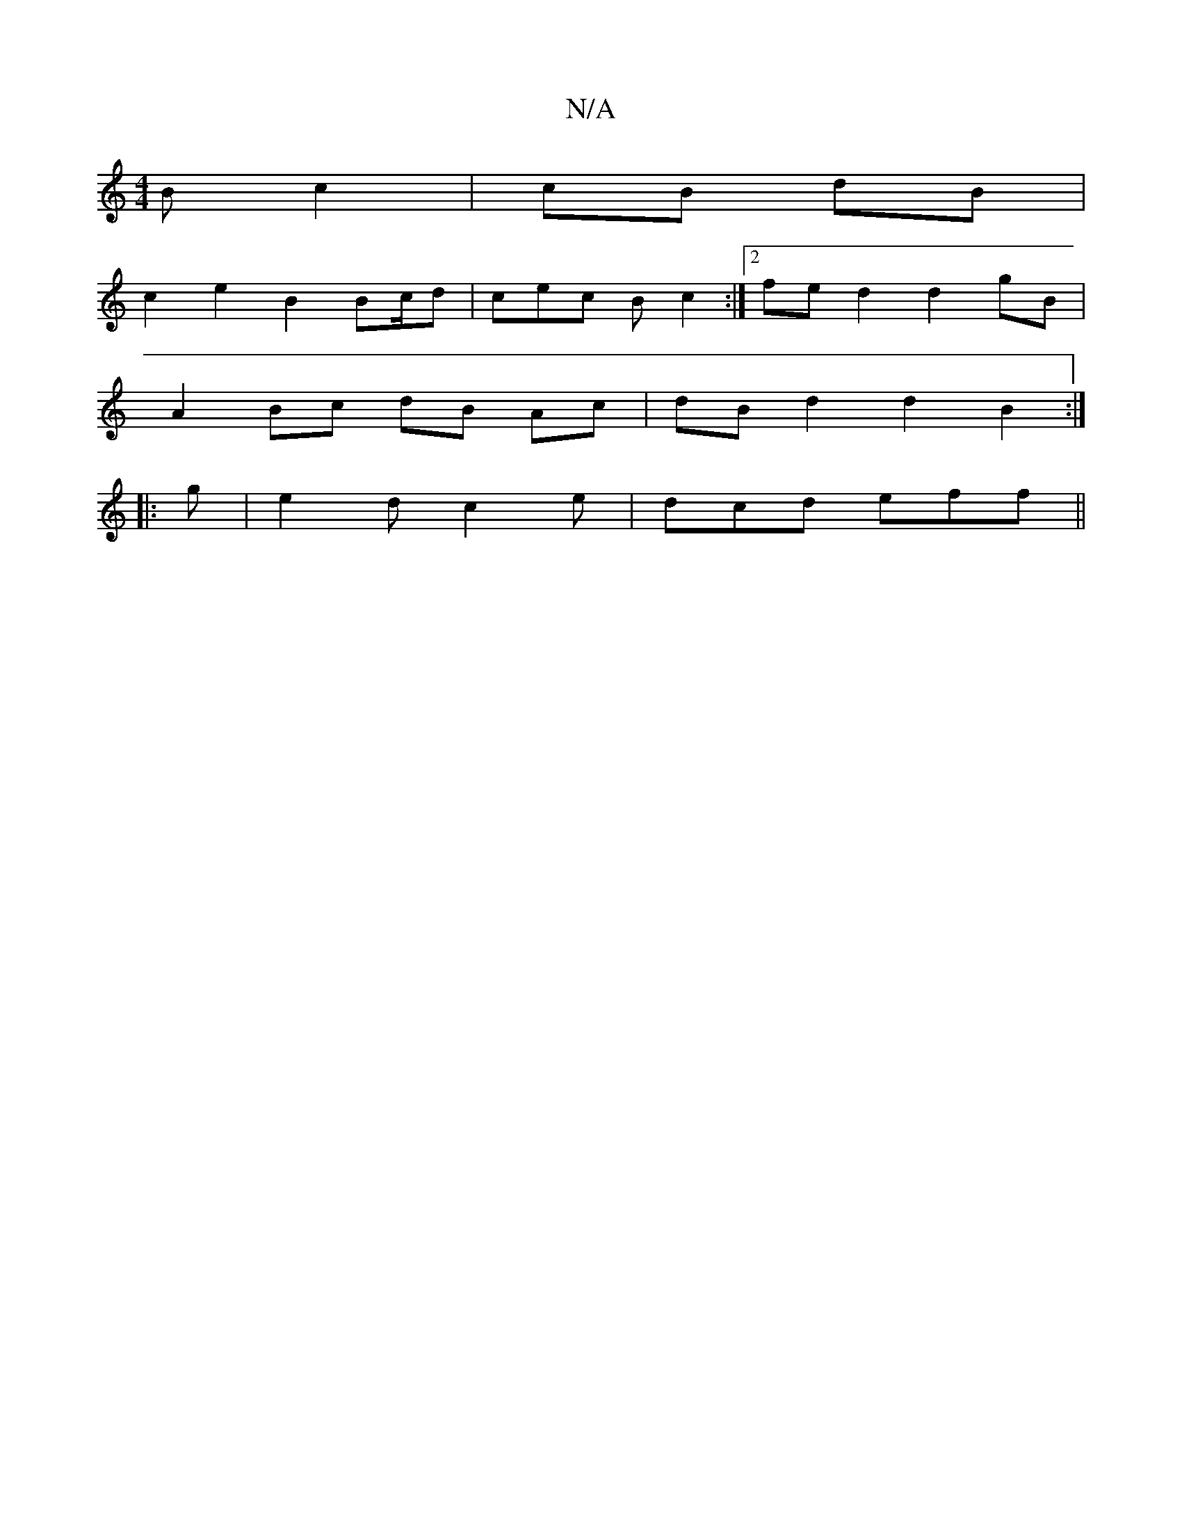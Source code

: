 X:1
T:N/A
M:4/4
R:N/A
K:Cmajor
B c2 | cB dB |
c2 e2 B2 Bc/d | cec Bc2 :|2 fed2 d2 gB |
A2 Bc dB Ac|dBd2 d2 B2 :|
|: g|e2d c2 e | dcd eff ||

A |dBde dfec | Be dc BA |
Bf A/B/c/B/ cA | de dc | Bd BA A2 ||
aa ed | cA 2B | cA (3GAB c2